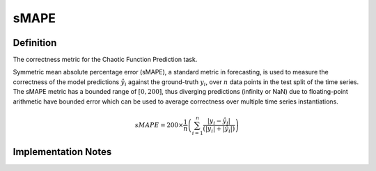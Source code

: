 ===================
sMAPE
===================

Definition
----------
The correctness metric for the Chaotic Function Prediction task.

Symmetric mean absolute percentage error (sMAPE), a standard metric in forecasting, is used to measure the correctness of the model predictions :math:`\hat{y_i}` against the ground-truth :math:`y_i`, over :math:`n` data points in the test split of the time series. 
The sMAPE metric has a bounded range of :math:`[0, 200]`, thus diverging predictions (infinity or NaN) due to floating-point arithmetic have bounded error which can be used to average correctness over multiple time series instantiations.

.. math::
    sMAPE = 200 \times \frac{1}{n} \left( \sum_{i=1}^{n} \frac{|y_i - \hat{y_i}|}{(|y_i| + |\hat{y_i}|)}\right)

Implementation Notes
--------------------